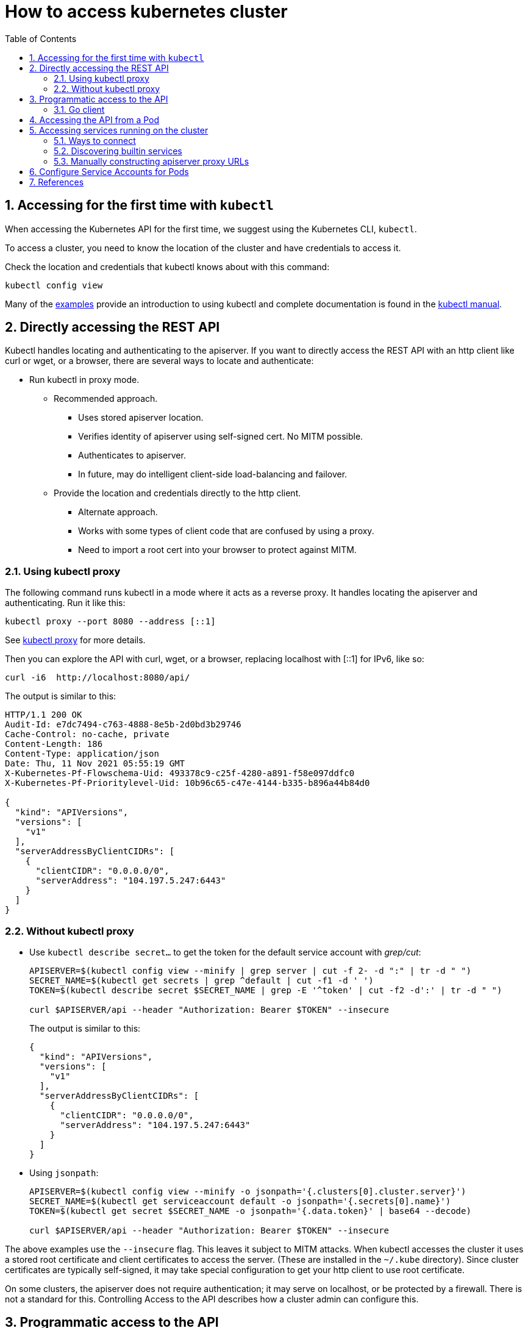 = How to access kubernetes cluster
:page-layout: post
:page-categories: ['kubernetes']
:page-tags: ['kubernetes', 'certificate', 'x509']
:page-date: 2021-11-11 13:40:22 +0800
:page-revdate: 2021-11-11 13:40:22 +0800
:sectnums:
:toc:

== Accessing for the first time with `kubectl`

When accessing the Kubernetes API for the first time, we suggest using the Kubernetes CLI, `kubectl`.

To access a cluster, you need to know the location of the cluster and have credentials to access it.

Check the location and credentials that kubectl knows about with this command:

[source,sh]
kubectl config view

Many of the https://kubernetes.io/docs/reference/kubectl/cheatsheet/[examples] provide an introduction to using kubectl and complete documentation is found in the https://kubernetes.io/docs/reference/kubectl/overview/[kubectl manual].

== Directly accessing the REST API 

Kubectl handles locating and authenticating to the apiserver. If you want to directly access the REST API with an http client like curl or wget, or a browser, there are several ways to locate and authenticate:

* Run kubectl in proxy mode.
** Recommended approach.
*** Uses stored apiserver location.
*** Verifies identity of apiserver using self-signed cert. No MITM possible.
*** Authenticates to apiserver.
*** In future, may do intelligent client-side load-balancing and failover.
** Provide the location and credentials directly to the http client.
*** Alternate approach.
*** Works with some types of client code that are confused by using a proxy.
*** Need to import a root cert into your browser to protect against MITM.

=== Using kubectl proxy 

The following command runs kubectl in a mode where it acts as a reverse proxy. It handles locating the apiserver and authenticating. Run it like this:

[source,sh]
kubectl proxy --port 8080 --address [::1]

See https://kubernetes.io/docs/reference/generated/kubectl/kubectl-commands/#proxy[kubectl proxy] for more details.

Then you can explore the API with curl, wget, or a browser, replacing localhost with [::1] for IPv6, like so:

[source,sh]
curl -i6  http://localhost:8080/api/

The output is similar to this:

[source,console]
----
HTTP/1.1 200 OK
Audit-Id: e7dc7494-c763-4888-8e5b-2d0bd3b29746
Cache-Control: no-cache, private
Content-Length: 186
Content-Type: application/json
Date: Thu, 11 Nov 2021 05:55:19 GMT
X-Kubernetes-Pf-Flowschema-Uid: 493378c9-c25f-4280-a891-f58e097ddfc0
X-Kubernetes-Pf-Prioritylevel-Uid: 10b96c65-c47e-4144-b335-b896a44b84d0

{
  "kind": "APIVersions",
  "versions": [
    "v1"
  ],
  "serverAddressByClientCIDRs": [
    {
      "clientCIDR": "0.0.0.0/0",
      "serverAddress": "104.197.5.247:6443"
    }
  ]
}
----

=== Without kubectl proxy

* Use `kubectl describe secret...` to get the token for the default service account with _grep/cut_:
+
[souce,sh]
----
APISERVER=$(kubectl config view --minify | grep server | cut -f 2- -d ":" | tr -d " ")
SECRET_NAME=$(kubectl get secrets | grep ^default | cut -f1 -d ' ')
TOKEN=$(kubectl describe secret $SECRET_NAME | grep -E '^token' | cut -f2 -d':' | tr -d " ")

curl $APISERVER/api --header "Authorization: Bearer $TOKEN" --insecure
----
+
The output is similar to this:
+
[source,console]
----
{
  "kind": "APIVersions",
  "versions": [
    "v1"
  ],
  "serverAddressByClientCIDRs": [
    {
      "clientCIDR": "0.0.0.0/0",
      "serverAddress": "104.197.5.247:6443"
    }
  ]
}
----

* Using `jsonpath`:
+
[source,sh]
----
APISERVER=$(kubectl config view --minify -o jsonpath='{.clusters[0].cluster.server}')
SECRET_NAME=$(kubectl get serviceaccount default -o jsonpath='{.secrets[0].name}')
TOKEN=$(kubectl get secret $SECRET_NAME -o jsonpath='{.data.token}' | base64 --decode)

curl $APISERVER/api --header "Authorization: Bearer $TOKEN" --insecure
----

The above examples use the `--insecure` flag. This leaves it subject to MITM attacks. When kubectl accesses the cluster it uses a stored root certificate and client certificates to access the server. (These are installed in the `~/.kube` directory). Since cluster certificates are typically self-signed, it may take special configuration to get your http client to use root certificate.

On some clusters, the apiserver does not require authentication; it may serve on localhost, or be protected by a firewall. There is not a standard for this. Controlling Access to the API describes how a cluster admin can configure this.

== Programmatic access to the API

Kubernetes officially supports https://kubernetes.io/docs/tasks/access-application-cluster/access-cluster/#go-client[Go] and https://kubernetes.io/docs/tasks/access-application-cluster/access-cluster/#python-client[Python] client libraries.

==== Go client 

* To get the library, run the following command: `go get k8s.io/client-go@kubernetes-<kubernetes-version-number>`, see https://github.com/kubernetes/client-go/blob/master/INSTALL.md#for-the-casual-user[INSTALL.md] for detailed installation instructions. See https://github.com/kubernetes/client-go to see which versions are supported.
* Write an application atop of the client-go clients. Note that client-go defines its own API objects, so if needed, please import API definitions from client-go rather than from the main repository, e.g., `import "k8s.io/client-go/kubernetes"` is correct.

The Go client can use the same https://kubernetes.io/docs/concepts/configuration/organize-cluster-access-kubeconfig/[kubeconfig file] as the kubectl CLI does to locate and authenticate to the apiserver.

[source,go]
----
package main

import (
	"flag"
	"path/filepath"

	"k8s.io/client-go/tools/clientcmd"
	"k8s.io/client-go/util/homedir"
)

func main() {
	var kubeconfig *string
	if home := homedir.HomeDir(); home != "" {
		kubeconfig = flag.String("kubeconfig", filepath.Join(home, ".kube", "config"), "(optional) absolute path to the kubeconfig file")
	} else {
		kubeconfig = flag.String("kubeconfig", "", "absolute path to the kubeconfig file")
	}
	flag.Parse()

	// use the current context in kubeconfig
	config, err := clientcmd.BuildConfigFromFlags("", *kubeconfig)
	if err != nil {
		panic(err.Error())
	}

	_ = config
}
----

If the application is deployed as a Pod in the cluster, please refer to the link:#accessing-the-api-from-a-pod[next section].

== Accessing the API from a Pod

When accessing the API from a pod, locating and authenticating to the apiserver are somewhat different.

The recommended way to locate the apiserver within the pod is with the `kubernetes.default.svc` DNS name, which resolves to a Service IP which in turn will be routed to an apiserver.

The recommended way to authenticate to the apiserver is with a https://kubernetes.io/docs/tasks/configure-pod-container/configure-service-account/[service account] credential. By kube-system, a pod is associated with a service account, and a credential (token) for that service account is placed into the filesystem tree of each container in that pod, at `/var/run/secrets/kubernetes.io/serviceaccount/token`.

If available, a certificate bundle is placed into the filesystem tree of each container at `/var/run/secrets/kubernetes.io/serviceaccount/ca.crt`, and should be used to verify the serving certificate of the apiserver.

Finally, the default namespace to be used for namespaced API operations is placed in a file at `/var/run/secrets/kubernetes.io/serviceaccount/namespace` in each container.

From within a pod the recommended ways to connect to API are:

* Run `kubectl proxy` in a sidecar container in the pod, or as a background process within the container. This proxies the Kubernetes API to the localhost interface of the pod, so that other processes in any container of the pod can access it.
* Use the Go client library, and create a client using the `rest.InClusterConfig()` and `kubernetes.NewForConfig()` functions. They handle locating and authenticating to the apiserver.
+
[source,go]
----
package main

import (
	"k8s.io/client-go/kubernetes"
	"k8s.io/client-go/rest"
)

func main() {
	// creates the in-cluster config
	config, err := rest.InClusterConfig()
	if err != nil {
		panic(err.Error())
	}
	// creates the clientset
	clientset, err := kubernetes.NewForConfig(config)
	if err != nil {
		panic(err.Error())
	}
	_ = clientset
}
----

In each case, the credentials of the pod are used to communicate securely with the apiserver.

== Accessing services running on the cluster

In Kubernetes, the *nodes*, *pods* and *services* all have their own IPs. In many cases, the node IPs, pod IPs, and some service IPs on a cluster will not be routable, so they will not be reachable from a machine outside the cluster, such as your desktop machine.

=== Ways to connect

You have several options for connecting to nodes, pods and services from outside the cluster:

* Access services through public IPs.
** Use a service with type `NodePort` or `LoadBalancer` to make the service reachable outside the cluster.
** Depending on your cluster environment, this may only expose the service to your corporate network, or it may expose it to the internet. Think about whether the service being exposed is secure. Does it do its own authentication?
** Place pods behind services. To access one specific pod from a set of replicas, such as for debugging, place a unique label on the pod and create a new service which selects this label.
** In most cases, it should not be necessary for application developer to directly access nodes via their nodeIPs.
* Access services, nodes, or pods using the Proxy Verb.
** Does apiserver authentication and authorization prior to accessing the remote service. Use this if the services are not secure enough to expose to the internet, or to gain access to ports on the node IP, or for debugging.
** Proxies may cause problems for some web applications.
** Only works for HTTP/HTTPS.
* Access from a node or pod in the cluster.
** Run a pod, and then connect to a shell in it using https://kubernetes.io/docs/reference/generated/kubectl/kubectl-commands/#exec[kubectl exec]. Connect to other nodes, pods, and services from that shell.
** Some clusters may allow you to ssh to a node in the cluster. From there you may be able to access cluster services. This is a non-standard method, and will work on some clusters but not others. Browsers and other tools may or may not be installed. Cluster DNS may not work.

=== Discovering builtin services 

Typically, there are several services which are started on a cluster by kube-system. Get a list of these with the kubectl cluster-info command:

[souce,sh]
kubectl cluster-info

The output is similar to this:

[souce,console]
----
Kubernetes control plane is running at https://104.197.5.247:6443
CoreDNS is running at https://104.197.5.247:6443/api/v1/namespaces/kube-system/services/kube-dns:dns/proxy

To further debug and diagnose cluster problems, use 'kubectl cluster-info dump'.
----

[source,yaml,highlight='6-9,12']
----
#$ kubectl get svc -n kube-system kube-dns -oyaml
apiVersion: v1
kind: Service
metadata:
  labels:
    kubernetes.io/cluster-service: "true"
    kubernetes.io/name: CoreDNS
  name: kube-dns
  namespace: kube-system
spec:
  ports:
  - name: dns
    port: 53
    protocol: UDP
    targetPort: 53
...
----

This shows the proxy-verb URL for accessing each service. For example, this cluster has cluster-level logging enabled (using Elasticsearch), which can be reached at `https://104.197.5.247/api/v1/namespaces/kube-system/services/elasticsearch-logging/proxy/` if suitable credentials are passed. Logging can also be reached through a kubectl proxy, for example at: `http://localhost:8080/api/v1/namespaces/kube-system/services/elasticsearch-logging/proxy/`.

=== Manually constructing apiserver proxy URLs 

As mentioned above, you use the `kubectl cluster-info` command to retrieve the service's proxy URL. To create proxy URLs that include service endpoints, suffixes, and parameters, you append to the service's proxy URL: +++http:+++//_kubernetes_master_address_/api/v1/namespaces/_namespace_name_/services/_service_name[:port_name]_/proxy

If you haven't specified a name for your port, you don't have to specify port_name in the URL. You can also use the port number in place of the port_name for both named and unnamed ports.

By default, the API server proxies to your service using http. To use https, prefix the service name with https:: pass:[http]://kubernetes_master_address/api/v1/namespaces/namespace_name/services/_pass:[https]:service_name:[port_name]_/proxy

The supported formats for the name segment of the URL are:

* `<service_name>` - proxies to the default or unnamed port using http
* `<service_name>:<port_name>` - proxies to the specified port name or port number using http
* `https:<service_name>:` - proxies to the default or unnamed port using https (note the trailing colon)
* `https:<service_name>:<port_name>` - proxies to the specified port name or port number using https

*Examples*

* To access the Elasticsearch service endpoint `_search?q=user:kimchy`, you would use: `http://104.197.5.247/api/v1/namespaces/kube-system/services/elasticsearch-logging/proxy/_search?q=user:kimchy`
* To access the Elasticsearch cluster health information `_cluster/health?pretty=true`, you would use: `https://104.197.5.247/api/v1/namespaces/kube-system/services/elasticsearch-logging/proxy/_cluster/health?pretty=true`

== Configure Service Accounts for Pods

A service account provides an identity for processes that run in a Pod.

When you (a human) access the cluster (for example, using `kubectl`), you are authenticated by the apiserver as a particular User Account (currently this is usually _admin_, unless your cluster administrator has customized your cluster). Processes in containers inside pods can also contact the apiserver. When they do, they are authenticated as a particular Service Account (for example, _default_).

== References

* https://kubernetes.io/docs/reference/kubectl/cheatsheet/
* https://kubernetes.io/docs/reference/kubectl/overview/
* https://github.com/ahmetb/kubectx/blob/master/kubens
* https://kubernetes.io/docs/tasks/access-application-cluster/access-cluster/
* https://kubernetes.io/docs/tasks/configure-pod-container/configure-service-account/
